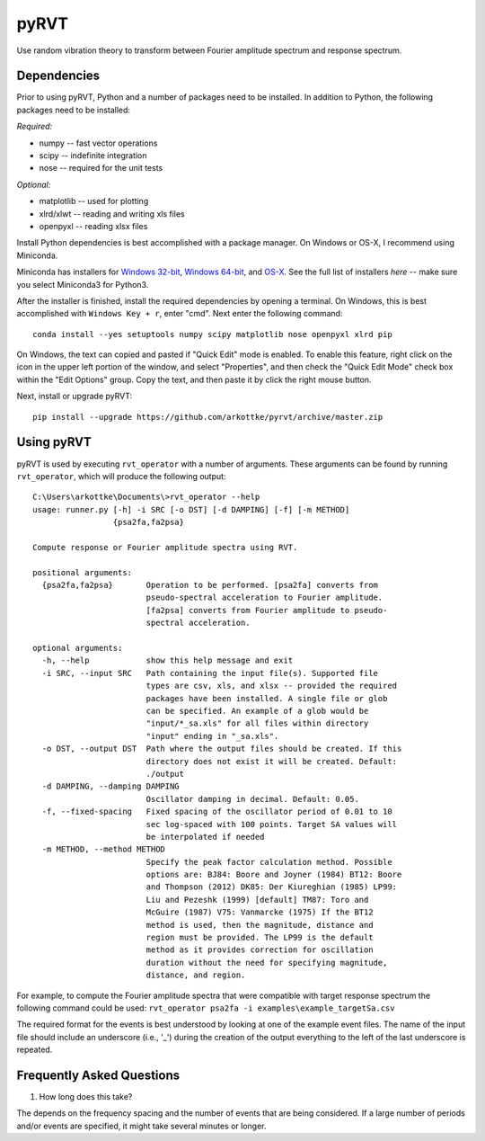 pyRVT
+++++

.. image:: https://travis-ci.org/arkottke/pyrvt.svg?branch=master   
    :target: https://travis-ci.org/arkottke/pyrvt

.. image:: https://coveralls.io/repos/arkottke/pyrvt/badge.png?branch=master 
    :target: https://coveralls.io/r/arkottke/pyrvt?branch=master

.. image:: https://landscape.io/github/arkottke/pyrvt/master/landscape.svg?style=flat
    :target: https://landscape.io/github/arkottke/pyrvt

.. image:: https://readthedocs.org/projects/pyrvt/badge/?version=latest
    :target: http://pyrvt.readthedocs.org/

.. image:: https://badges.gitter.im/Join%20Chat.svg
    :alt: Join the chat at https://gitter.im/arkottke/pyrvt
    :target: https://gitter.im/arkottke/pyrvt?utm_source=badge&utm_medium=badge&utm_campaign=pr-badge&utm_content=badge

Use random vibration theory to transform between Fourier amplitude spectrum and
response spectrum.

Dependencies
============

Prior to using pyRVT, Python and a number of packages need to be installed. In
addition to Python, the following packages need to be installed:

*Required:*

- numpy -- fast vector operations

- scipy -- indefinite integration

- nose -- required for the unit tests

*Optional:*

-  matplotlib -- used for plotting

-  xlrd/xlwt -- reading and writing xls files

-  openpyxl -- reading xlsx files

Install Python dependencies is best accomplished with a package manager. On
Windows or OS-X, I recommend using Miniconda.

Miniconda has installers for `Windows 32-bit`_, `Windows 64-bit`_, and `OS-X`_.
See the full list of installers `here` -- make sure you select Miniconda3 for
Python3.

.. _Windows 32-bit: http://repo.continuum.io/miniconda/Miniconda3-3.3.0-Windows-x86.exe
.. _Windows 64-bit: http://repo.continuum.io/miniconda/Miniconda3-3.3.0-Windows-x86_64.exe
.. _OS-X: http://repo.continuum.io/miniconda/Miniconda3-3.3.0-MacOSX-x86_64.sh

After the installer is finished, install the required dependencies by opening a
terminal. On Windows, this is best accomplished with ``Windows Key + r``, enter
"cmd". Next enter the following command:

::
 
  conda install --yes setuptools numpy scipy matplotlib nose openpyxl xlrd pip

On Windows, the text can copied and pasted if "Quick Edit" mode is enabled. To
enable this feature, right click on the icon in the upper left portion of the
window, and select "Properties", and then check the "Quick Edit Mode" check box
within the "Edit Options" group. Copy the text, and then paste it by click the
right mouse button.

Next, install or upgrade pyRVT:

::

  pip install --upgrade https://github.com/arkottke/pyrvt/archive/master.zip


Using pyRVT
===========

pyRVT is used by executing ``rvt_operator`` with a number of arguments. These
arguments can be found by running ``rvt_operator``, which will produce the
following output:

::
  
  C:\Users\arkottke\Documents\>rvt_operator --help
  usage: runner.py [-h] -i SRC [-o DST] [-d DAMPING] [-f] [-m METHOD]
                   {psa2fa,fa2psa}
  
  Compute response or Fourier amplitude spectra using RVT.
  
  positional arguments:
    {psa2fa,fa2psa}       Operation to be performed. [psa2fa] converts from
                          pseudo-spectral acceleration to Fourier amplitude.
                          [fa2psa] converts from Fourier amplitude to pseudo-
                          spectral acceleration.
  
  optional arguments:
    -h, --help            show this help message and exit
    -i SRC, --input SRC   Path containing the input file(s). Supported file
                          types are csv, xls, and xlsx -- provided the required
                          packages have been installed. A single file or glob
                          can be specified. An example of a glob would be
                          "input/*_sa.xls" for all files within directory
                          "input" ending in "_sa.xls".
    -o DST, --output DST  Path where the output files should be created. If this
                          directory does not exist it will be created. Default:
                          ./output
    -d DAMPING, --damping DAMPING
                          Oscillator damping in decimal. Default: 0.05.
    -f, --fixed-spacing   Fixed spacing of the oscillator period of 0.01 to 10
                          sec log-spaced with 100 points. Target SA values will
                          be interpolated if needed
    -m METHOD, --method METHOD
                          Specify the peak factor calculation method. Possible
                          options are: BJ84: Boore and Joyner (1984) BT12: Boore
                          and Thompson (2012) DK85: Der Kiureghian (1985) LP99:
                          Liu and Pezeshk (1999) [default] TM87: Toro and
                          McGuire (1987) V75: Vanmarcke (1975) If the BT12
                          method is used, then the magnitude, distance and
                          region must be provided. The LP99 is the default
                          method as it provides correction for oscillation
                          duration without the need for specifying magnitude,
                          distance, and region.

For example, to compute the Fourier amplitude spectra that were compatible with
target response spectrum the following command could be used: 
``rvt_operator psa2fa -i examples\example_targetSa.csv``

The required format for the events is best understood by looking at one of the
example event files. The name of the input file should include an underscore
(i.e., '_') during the creation of the output everything to the left of the
last underscore is repeated.

Frequently Asked Questions
==========================

1. How long does this take?

The depends on the frequency spacing and the number of events that are being
considered. If a large number of periods and/or events are specified, it might
take several minutes or longer.
